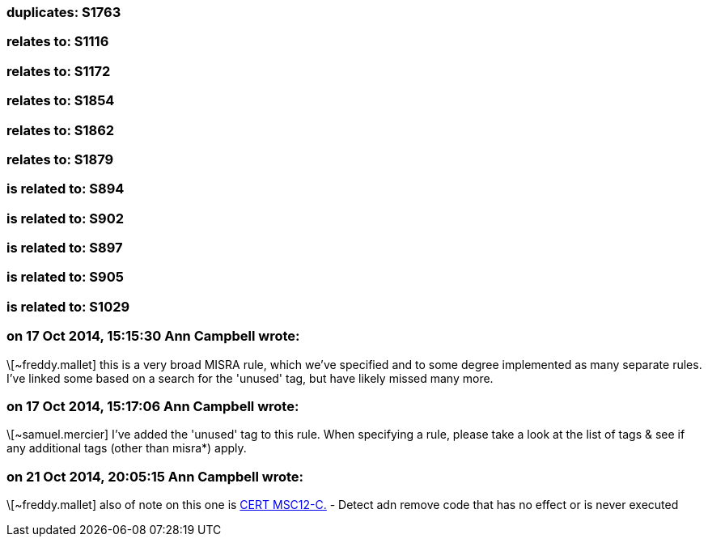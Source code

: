 === duplicates: S1763

=== relates to: S1116

=== relates to: S1172

=== relates to: S1854

=== relates to: S1862

=== relates to: S1879

=== is related to: S894

=== is related to: S902

=== is related to: S897

=== is related to: S905

=== is related to: S1029

=== on 17 Oct 2014, 15:15:30 Ann Campbell wrote:
\[~freddy.mallet] this is a very broad MISRA rule, which we've specified and to some degree implemented as many separate rules. I've linked some based on a search for the 'unused' tag, but have likely missed many more.

=== on 17 Oct 2014, 15:17:06 Ann Campbell wrote:
\[~samuel.mercier] I've added the 'unused' tag to this rule. When specifying a rule, please take a look at the list of tags & see if any additional tags (other than misra*) apply.

=== on 21 Oct 2014, 20:05:15 Ann Campbell wrote:
\[~freddy.mallet] also of note on this one is https://www.securecoding.cert.org/confluence/display/seccode/MSC12-C.+Detect+and+remove+code+that+has+no+effect+or+is+never+executed[CERT MSC12-C.] - Detect adn remove code that has no effect or is never executed

